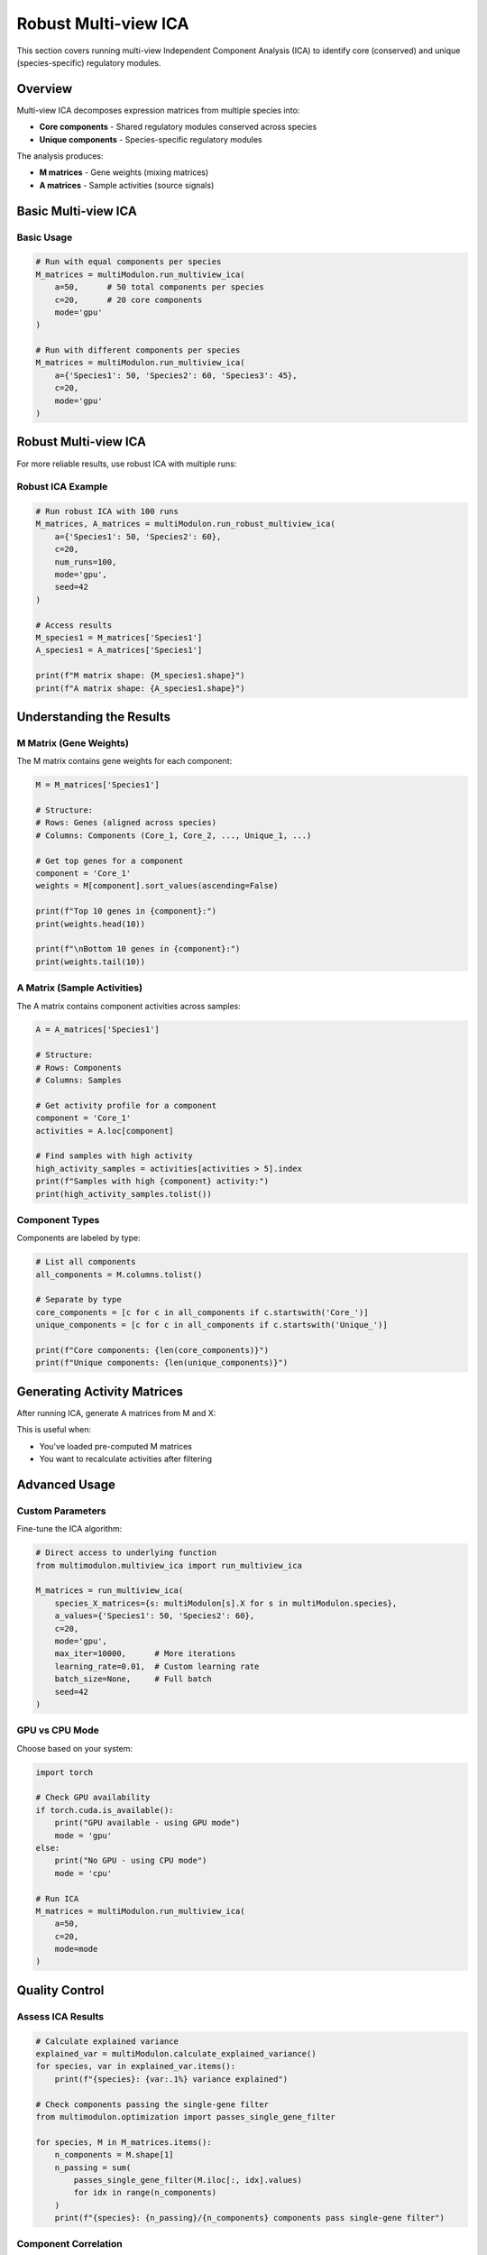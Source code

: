 Robust Multi-view ICA
==============

This section covers running multi-view Independent Component Analysis (ICA) to identify core (conserved) and unique (species-specific) regulatory modules.

Overview
--------

Multi-view ICA decomposes expression matrices from multiple species into:

* **Core components** - Shared regulatory modules conserved across species
* **Unique components** - Species-specific regulatory modules

The analysis produces:

* **M matrices** - Gene weights (mixing matrices)
* **A matrices** - Sample activities (source signals)

Basic Multi-view ICA
--------------------

.. py:method:: MultiModulon.run_multiview_ica(**kwargs)

   Run multi-view ICA on aligned expression matrices.

   :param a: Number of components per species. Can be:
      - int: Same number for all species
      - Dict[str, int]: Different numbers per species
   :param int c: Number of core (shared) components
   :param str mode: 'gpu' or 'cpu' (default: 'gpu')
   
   :return: Dictionary mapping species to M matrices
   :rtype: Dict[str, pd.DataFrame]

Basic Usage
~~~~~~~~~~~

.. code-block:: python

   # Run with equal components per species
   M_matrices = multiModulon.run_multiview_ica(
       a=50,      # 50 total components per species
       c=20,      # 20 core components
       mode='gpu'
   )
   
   # Run with different components per species
   M_matrices = multiModulon.run_multiview_ica(
       a={'Species1': 50, 'Species2': 60, 'Species3': 45},
       c=20,
       mode='gpu'
   )


Robust Multi-view ICA
---------------------

For more reliable results, use robust ICA with multiple runs:

.. py:method:: MultiModulon.run_robust_multiview_ica(**kwargs)

   Run multi-view ICA multiple times and cluster results for robustness.

   :param Dict[str, int] a: Total components per species
   :param int c: Number of core components
   :param int num_runs: Number of ICA runs (default: 100)
   :param str mode: 'gpu' or 'cpu' (default: 'gpu')
   :param int seed: Random seed (default: 42)
   
   :return: Tuple of (M_matrices, A_matrices)
   :rtype: Tuple[Dict[str, pd.DataFrame], Dict[str, pd.DataFrame]]

Robust ICA Example
~~~~~~~~~~~~~~~~~~

.. code-block:: python

   # Run robust ICA with 100 runs
   M_matrices, A_matrices = multiModulon.run_robust_multiview_ica(
       a={'Species1': 50, 'Species2': 60},
       c=20,
       num_runs=100,
       mode='gpu',
       seed=42
   )
   
   # Access results
   M_species1 = M_matrices['Species1']
   A_species1 = A_matrices['Species1']
   
   print(f"M matrix shape: {M_species1.shape}")
   print(f"A matrix shape: {A_species1.shape}")


Understanding the Results
-------------------------

M Matrix (Gene Weights)
~~~~~~~~~~~~~~~~~~~~~~~

The M matrix contains gene weights for each component:

.. code-block:: python

   M = M_matrices['Species1']
   
   # Structure:
   # Rows: Genes (aligned across species)
   # Columns: Components (Core_1, Core_2, ..., Unique_1, ...)
   
   # Get top genes for a component
   component = 'Core_1'
   weights = M[component].sort_values(ascending=False)
   
   print(f"Top 10 genes in {component}:")
   print(weights.head(10))
   
   print(f"\nBottom 10 genes in {component}:")
   print(weights.tail(10))

A Matrix (Sample Activities)
~~~~~~~~~~~~~~~~~~~~~~~~~~~~

The A matrix contains component activities across samples:

.. code-block:: python

   A = A_matrices['Species1']
   
   # Structure:
   # Rows: Components
   # Columns: Samples
   
   # Get activity profile for a component
   component = 'Core_1'
   activities = A.loc[component]
   
   # Find samples with high activity
   high_activity_samples = activities[activities > 5].index
   print(f"Samples with high {component} activity:")
   print(high_activity_samples.tolist())

Component Types
~~~~~~~~~~~~~~~

Components are labeled by type:

.. code-block:: python

   # List all components
   all_components = M.columns.tolist()
   
   # Separate by type
   core_components = [c for c in all_components if c.startswith('Core_')]
   unique_components = [c for c in all_components if c.startswith('Unique_')]
   
   print(f"Core components: {len(core_components)}")
   print(f"Unique components: {len(unique_components)}")

Generating Activity Matrices
----------------------------

After running ICA, generate A matrices from M and X:

.. py:method:: MultiModulon.generate_A()

   Generate A matrices (M.T @ X) for all species.
   
   **Example:**
   
   .. code-block:: python
      
      # Generate A matrices after ICA
      multiModulon.generate_A()
      
      # Access generated matrices
      for species in multiModulon.species:
          A = multiModulon[species].A   
          print(f"{species} activities: {A.shape}")

This is useful when:

* You've loaded pre-computed M matrices
* You want to recalculate activities after filtering

Advanced Usage
--------------

Custom Parameters
~~~~~~~~~~~~~~~~~

Fine-tune the ICA algorithm:

.. code-block:: python

   # Direct access to underlying function
   from multimodulon.multiview_ica import run_multiview_ica
   
   M_matrices = run_multiview_ica(
       species_X_matrices={s: multiModulon[s].X for s in multiModulon.species},
       a_values={'Species1': 50, 'Species2': 60},
       c=20,
       mode='gpu',
       max_iter=10000,      # More iterations
       learning_rate=0.01,  # Custom learning rate
       batch_size=None,     # Full batch
       seed=42
   )

GPU vs CPU Mode
~~~~~~~~~~~~~~~

Choose based on your system:

.. code-block:: python

   import torch
   
   # Check GPU availability
   if torch.cuda.is_available():
       print("GPU available - using GPU mode")
       mode = 'gpu'
   else:
       print("No GPU - using CPU mode")
       mode = 'cpu'
   
   # Run ICA
   M_matrices = multiModulon.run_multiview_ica(
       a=50,
       c=20,
       mode=mode
   )

Quality Control
---------------

Assess ICA Results
~~~~~~~~~~~~~~~~~~

.. code-block:: python

   # Calculate explained variance
   explained_var = multiModulon.calculate_explained_variance()
   for species, var in explained_var.items():
       print(f"{species}: {var:.1%} variance explained")
   
   # Check components passing the single-gene filter
   from multimodulon.optimization import passes_single_gene_filter
   
   for species, M in M_matrices.items():
       n_components = M.shape[1]
       n_passing = sum(
           passes_single_gene_filter(M.iloc[:, idx].values)
           for idx in range(n_components)
       )
       print(f"{species}: {n_passing}/{n_components} components pass single-gene filter")

Component Correlation
~~~~~~~~~~~~~~~~~~~~~

Check independence of components:

.. code-block:: python

   # Within species
   M = M_matrices['Species1']
   corr_matrix = M.corr()
   
   # High correlation indicates redundancy
   import seaborn as sns
   
   plt.figure(figsize=(10, 8))
   sns.heatmap(corr_matrix, cmap='coolwarm', center=0)
   plt.title("Component correlation within Species1")
   plt.show()
   
   # Across species (for core components)
   core_comps = [c for c in M.columns if c.startswith('Core_')]
   M1_core = M_matrices['Species1'][core_comps]
   M2_core = M_matrices['Species2'][core_comps]
   
   # Compare matching components
   for comp in core_comps:
       corr = M1_core[comp].corr(M2_core[comp])
       print(f"{comp} correlation: {corr:.3f}")

Best Practices
--------------

1. **Always use robust ICA** for final results (20+ runs)
2. **Validate core components** across species
3. **Use GPU mode** when available for speed

Next Steps
----------

After running ICA:

1. :doc:`visualization` - Visualize components
2. :doc:`examples/basic_workflow` - Complete workflow example
3. Biological interpretation - Analyze gene sets and activities

